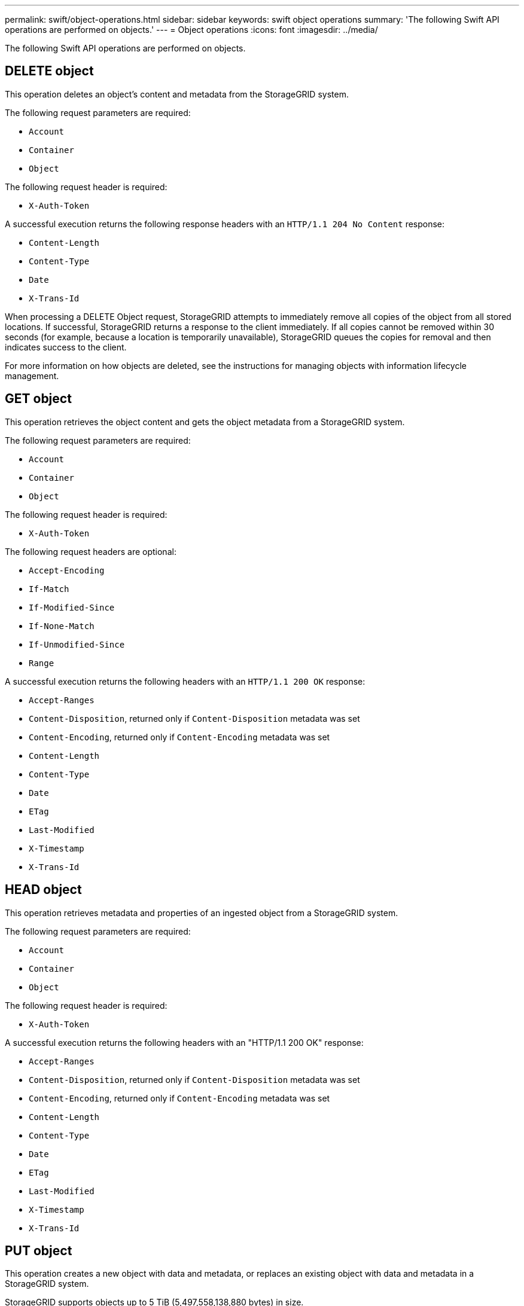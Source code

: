 ---
permalink: swift/object-operations.html
sidebar: sidebar
keywords: swift object operations
summary: 'The following Swift API operations are performed on objects.'
---
= Object operations
:icons: font
:imagesdir: ../media/

[.lead]
The following Swift API operations are performed on objects.

== DELETE object

This operation deletes an object's content and metadata from the StorageGRID system.

The following request parameters are required:

* `Account`
* `Container`
* `Object`

The following request header is required:

* `X-Auth-Token`

A successful execution returns the following response headers with an `HTTP/1.1 204 No Content` response:

* `Content-Length`
* `Content-Type`
* `Date`
* `X-Trans-Id`

When processing a DELETE Object request, StorageGRID attempts to immediately remove all copies of the object from all stored locations. If successful, StorageGRID returns a response to the client immediately. If all copies cannot be removed within 30 seconds (for example, because a location is temporarily unavailable), StorageGRID queues the copies for removal and then indicates success to the client.

For more information on how objects are deleted, see the instructions for managing objects with information lifecycle management.

== GET object

This operation retrieves the object content and gets the object metadata from a StorageGRID system.

The following request parameters are required:

* `Account`
* `Container`
* `Object`

The following request header is required:

* `X-Auth-Token`

The following request headers are optional:

* `Accept-Encoding`
* `If-Match`
* `If-Modified-Since`
* `If-None-Match`
* `If-Unmodified-Since`
* `Range`

A successful execution returns the following headers with an `HTTP/1.1 200 OK` response:

* `Accept-Ranges`
* `Content-Disposition`, returned only if `Content-Disposition` metadata was set
* `Content-Encoding`, returned only if `Content-Encoding` metadata was set
* `Content-Length`
* `Content-Type`
* `Date`
* `ETag`
* `Last-Modified`
* `X-Timestamp`
* `X-Trans-Id`

== HEAD object

This operation retrieves metadata and properties of an ingested object from a StorageGRID system.

The following request parameters are required:

* `Account`
* `Container`
* `Object`

The following request header is required:

* `X-Auth-Token`

A successful execution returns the following headers with an "HTTP/1.1 200 OK" response:

* `Accept-Ranges`
* `Content-Disposition`, returned only if `Content-Disposition` metadata was set
* `Content-Encoding`, returned only if `Content-Encoding` metadata was set
* `Content-Length`
* `Content-Type`
* `Date`
* `ETag`
* `Last-Modified`
* `X-Timestamp`
* `X-Trans-Id`

== PUT object

This operation creates a new object with data and metadata, or replaces an existing object with data and metadata in a StorageGRID system.

StorageGRID supports objects up to 5 TiB (5,497,558,138,880 bytes) in size.

IMPORTANT: Conflicting client requests, such as two clients writing to the same key, are resolved on a "latest-wins" basis. The timing for the "latest-wins" evaluation is based on when the StorageGRID system completes a given request, and not on when Swift clients begin an operation.

The following request parameters are required:

* `Account`
* `Container`
* `Object`

The following request header is required:

* `X-Auth-Token`

The following request headers are optional:

* `Content-Disposition`
* `Content-Encoding`
+
Do not use chunked `Content-Encoding` if the ILM rule that applies to an object filters objects based on size and uses synchronous placement on ingest (the Balanced or Strict options for Ingest Behavior).

* `Transfer-Encoding`
+
Do not use compressed or chunked `Transfer-Encoding` if the ILM rule that applies to an object filters objects based on size and uses synchronous placement on ingest (the Balanced or Strict options for Ingest Behavior).

* `Content-Length`
+
If an ILM rule filters objects by size and uses synchronous placement on ingest, you must specify `Content-Length`.
+
NOTE: If you do not follow these guidelines for `Content-Encoding`, `Transfer-Encoding`, and `Content-Length`, StorageGRID must save the object before it can determine object size and apply the ILM rule. In other words, StorageGRID must default to creating interim copies of an object on ingest. That is, StorageGRID must use the Dual Commit option for Ingest Behavior.
+
For more information about synchronous placement and ILM rules, see the instructions for managing objects with information lifecycle management.

* `Content-Type`
* `ETag`
* `X-Object-Meta-<name\>` (object-related metadata)
+
If you want to use the *User Defined Creation Time* option as the Reference Time for an ILM rule, you must store the value in a user-defined header named `X-Object-Meta-Creation-Time`. For example:
+
----
X-Object-Meta-Creation-Time: 1443399726
----
+
This field is evaluated as seconds since January 1, 1970.

* `X-Storage-Class: reduced_redundancy`
+
This header affects how many object copies StorageGRID creates if the ILM rule that matches an ingested object specifies an Ingest Behavior of Dual Commit or Balanced.

 ** *Dual commit*: If the ILM rule specifies the Dual commit option for Ingest Behavior, StorageGRID creates a single interim copy as the object is ingested (single commit).
 ** *Balanced*: If the ILM rule specifies the Balanced option, StorageGRID makes a single interim copy only if the system cannot immediately make all copies specified in the rule. If StorageGRID can perform synchronous placement, this header has no effect.

+
The `reduced_redundancy` header is best used when the ILM rule that matches the object creates a single replicated copy. In this case using `reduced_redundancy` eliminates the unnecessary creation and deletion of an extra object copy for every ingest operation.

+
Using the `reduced_redundancy` header is not recommended in other circumstances because it increases the risk the loss of object data during ingest. For example, you might lose data if the single copy is initially stored on a Storage Node that fails before ILM evaluation can occur.

+
IMPORTANT: Having only one replicated copy for any time period puts data at risk of permanent loss. If only one replicated copy of an object exists, that object is lost if a Storage Node fails or has a significant error. You also temporarily lose access to the object during maintenance procedures such as upgrades.

+
Note that specifying `reduced_redundancy` only affects how many copies are created when an object is first ingested. It does not affect how many copies of the object are made when the object is evaluated by the active ILM policy and does not result in data being stored at lower levels of redundancy in the StorageGRID system.

A successful execution returns the following headers with an "HTTP/1.1 201 Created" response:

* `Content-Length`
* `Content-Type`
* `Date`
* `ETag`
* `Last-Modified`
* `X-Trans-Id`

.Related information

xref:../ilm/index.adoc[Manage objects with ILM]

xref:monitoring-and-auditing-operations.adoc[Swift operations tracked in audit logs]

